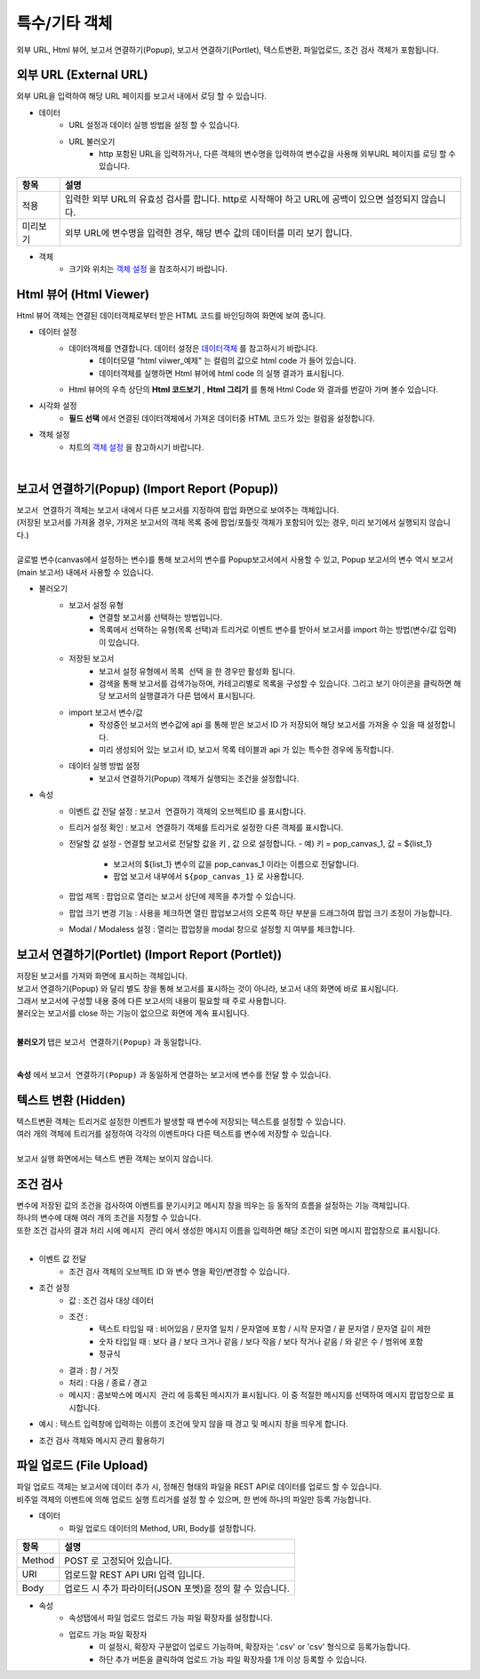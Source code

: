 =========================================================================
특수/기타 객체
=========================================================================

| 외부 URL, Html 뷰어, 보고서 연결하기(Popup), 보고서 연결하기(Portlet), 텍스트변환, 파일업로드, 조건 검사 객체가 포함됩니다.

.. image:: ./studio/image_3_1_x/etc_01.png
  :scale: 40%
  :alt: 특수기타 객체 메뉴 그림 etc_01




-------------------------------------------------------------------------------------------------------
외부 URL (External URL)
-------------------------------------------------------------------------------------------------------

| 외부 URL을 입력하여 해당 URL 페이지를 보고서 내에서 로딩 할 수 있습니다.

.. image:: ./studio/image_3_1_x/etc_02.png
  :alt: 외부 URL 데이터


- 데이터
    - URL 설정과 데이터 실행 방법을 설정 할 수 있습니다.
    - URL 불러오기
        - http 포함된 URL을 입력하거나, 다른 객체의 변수명을 입력하여 변수값을 사용해 외부URL 페이지를 로딩 할 수 있습니다.

.. csv-table::
    :header: "항목", "설명"

    "적용", "입력한 외부 URL의 유효성 검사를 합니다. http로 시작해야 하고 URL에 공백이 있으면 설정되지 않습니다."
    "미리보기", "외부 URL에 변수명을 입력한 경우, 해당 변수 값의 데이터를 미리 보기 합니다."


- 객체
    - 크기와 위치는 `객체 설정 <http://docs.iris.tools/manual/IRIS-Manual/IRIS-Studio/data_visualize.html#id18>`__ 을 참조하시기 바랍니다.




------------------------------------------------------------------------------------------------------------------
Html 뷰어 (Html Viewer)
------------------------------------------------------------------------------------------------------------------

| Html 뷰어 객체는 연결된 데이터객체로부터 받은 HTML 코드를 바인딩하여 화면에 보여 줍니다.


.. image:: ./studio/image_3_1_x/etc_03.png
  :alt: Html뷰어



- 데이터 설정
    - 데이터객체를 연결합니다. 데이터 설정은  `데이터객체 <http://docs.iris.tools/manual/IRIS-Manual/IRIS-Studio/data.html#id1>`__ 를 참고하시기 바랍니다.
        - 데이터모델 "html viiwer_예제" 는 컬럼의 값으로 html code 가 들어 있습니다.  
        - 데이터객체를 실행하면 Html 뷰어에 html code 의 실행 결과가 표시됩니다.
    - Html 뷰어의 우측 상단의 **Html 코드보기** , **Html 그리기** 를 통해 Html Code 와 결과를 번갈아 가며 볼수 있습니다.


- 시각화 설정
    - **필드 선택** 에서 연결된 데이터객체에서 가져온 데이터중 HTML 코드가 있는 컬럼을 설정합니다.


- 객체 설정
    - 챠트의 `객체 설정 <http://docs.iris.tools/manual/IRIS-Manual/IRIS-Studio/data_visualize.html#id18>`__ 을 참고하시기 바랍니다.


|

------------------------------------------------------------------------------------------------------------------------------------------
보고서 연결하기(Popup) (Import Report (Popup))
------------------------------------------------------------------------------------------------------------------------------------------


| ``보고서 연결하기`` 객체는 보고서 내에서 다른 보고서를 지정하여 팝업 화면으로 보여주는 객체입니다.
| (저장된 보고서를 가져올 경우, 가져온 보고서의 객체 목록 중에 팝업/포틀릿 객체가 포함되어 있는 경우, 미리 보기에서 실행되지 않습니다.)
|
| 글로벌 변수(canvas에서 설정하는 변수)를 통해 보고서의 변수를 Popup보고서에서 사용할 수 있고, Popup 보고서의 변수 역시 보고서(main 보고서) 내에서 사용할 수 있습니다.


.. image:: ./studio/image_3_1_x/etc_04.png
  :alt: popup 보고서


- 불러오기
    - 보고서 설정 유형
        - 연결할 보고서를 선택하는 방법입니다.
        - 목록에서 선택하는 유형(목록 선택)과 트리거로 이벤트 변수를 받아서 보고서를 import 하는 방법(변수/값 입력)이 있습니다.
    - 저장된 보고서
        - 보고서 설정 유형에서 ``목록 선택`` 을 한 경우만 활성화 됩니다.
        - 검색을 통해 보고서를 검색가능하며, 카테고리별로 목록을 구성할 수 있습니다. 그리고 보기 아이콘을 클릭하면 해당 보고서의 실행결과가 다른 탭에서 표시됩니다.
    - import 보고서 변수/값
        - 작성중인 보고서의 변수값에 api 를 통해 받은 보고서 ID 가 저장되어 해당 보고서를 가져올 수 있을 때 설정합니다. 
        - 미리 생성되어 있는 보고서 ID, 보고서 목록 테이블과 api 가 있는 특수한 경우에 동작합니다.
    - 데이터 실행 방법 설정
        - 보고서 연결하기(Popup) 객체가 실행되는 조건을 설정합니다.
    

- 속성
    - 이벤트 값 전달 설정  : ``보고서 연결하기`` 객체의 오브젝트ID 를 표시합니다.
    - 트리거 설정 확인 : ``보고서 연결하기`` 객체를 트리거로 설정한 다른 객체를 표시합니다.
    - 전달할 값 설정
      - 연결할 보고서로 전달할 값을 ``키`` , ``값``  으로 설정합니다.
      - 예) 키 = pop_canvas_1,  값 = ${list_1}  
        - 보고서의 ${list_1} 변수의 값을 pop_canvas_1 이라는 이름으로 전달합니다.
        - 팝업 보고서 내부에서 ``${pop_canvas_1}``  로 사용합니다.
    - 팝업 제목 : 팝업으로 열리는 보고서 상단에 제목을 추가할 수 있습니다.
    - 팝업 크기 변경 기능 : 사용을 체크하면 열린 팝업보고서의 오른쪽 하단 부분을 드래그하여 팝업 크기 조정이 가능합니다.
    - Modal / Modaless 설정 : 열리는 팝업창을 modal 창으로 설정할 지 여부를 체크합니다.


.. image:: ./studio/image_3_1_x/etc_05.png
  :alt: popup 보고서 5



-----------------------------------------------------------------------------------------------------------------------------------------------------------------------------
보고서 연결하기(Portlet)  (Import Report (Portlet))
-----------------------------------------------------------------------------------------------------------------------------------------------------------------------------


| 저장된 보고서를 가져와 화면에 표시하는 객체입니다.
| 보고서 연결하기(Popup) 와 달리 별도 창을 통해 보고서를 표시하는 것이 아니라, 보고서 내의 화면에 바로 표시됩니다. 
| 그래서 보고서에 구성할 내용 중에 다른 보고서의 내용이 필요할 때 주로 사용합니다.
| 불러오는 보고서를 close 하는 기능이 없으므로 화면에 계속 표시됩니다.
|

**불러오기** 탭은 ``보고서 연결하기(Popup)`` 과 동일합니다.

|

**속성** 에서 ``보고서 연결하기(Popup)`` 과  동일하게 연결하는 보고서에 변수를 전달 할 수 있습니다.




-----------------------------------------------------------------------------------------------------------------------------------------------------------------------------
텍스트 변환 (Hidden)
-----------------------------------------------------------------------------------------------------------------------------------------------------------------------------

| 텍스트변환 객체는 트리거로 설정한 이벤트가 발생할 때 변수에 저장되는 텍스트를 설정할 수 있습니다.
| 여러 개의 객체에 트리거를 설정하여 각각의 이벤트마다 다른 텍스트를 변수에 저장할 수 있습니다.
|
| 보고서 실행 화면에서는 텍스트 변환 객체는 보이지 않습니다.

.. image:: ./studio/image_3_1_x/etc_06.png
  :alt: hidden



-----------------------------------------------------------------------------------------------------------------------------------------------------------------------------
조건 검사
-----------------------------------------------------------------------------------------------------------------------------------------------------------------------------

.. image:: ./studio/image_3_1_x/etc_08.png
  :scale: 30%
  :alt: condition


| 변수에 저장된 값의 조건을 검사하여 이벤트를 분기시키고 메시지 창을 띄우는 등 동작의 흐름을 설정하는 기능 객체입니다.
| 하나의 변수에 대해 여러 개의 조건을 지정할 수 있습니다.  
| 또한 조건 검사의 결과 처리 시에 ``메시지 관리`` 에서 생성한 메시지 이름을 입력하면 해당 조건이 되면 메시지 팝업창으로 표시됩니다.
|
- 이벤트 값 전달 
    - 조건 검사 객체의 오브젝트 ID 와 변수 명을 확인/변경할 수 있습니다.
 
- 조건 설정
    - 값 : 조건 검사 대상 데이터 
    - 조건 : 
        - 텍스트 타입일 때 : 비어있음 / 문자열 일치 / 문자열에 포함 / 시작 문자열 / 끝 문자열 / 문자열 길이 제한
        - 숫자 타입일 때 : 보다 큼 / 보다 크거나 같음 / 보다 작음 / 보다 작거나 같음 / 와 같은 수 / 범위에 포함
        - 정규식
    - 결과 : 참 / 거짓
    - 처리 : 다음 / 종료 / 경고
    - 메시지 : 콤보박스에 ``메시지 관리`` 에 등록된 메시지가 표시됩니다. 이 중 적절한 메시지를 선택하여 메시지 팝업창으로 표시합니다.

 
- 예시 : 텍스트 입력창에 입력하는 이름이 조건에 맞지 않을 때 경고 및 메시지 창을 띄우게 합니다.
 
.. image:: ./studio/image_3_1_x/etc_09.png
  :alt: condition 2



- 조건 검사 객체와 메시지 관리 활용하기 

.. image:: ./studio/image_3_1_x/etc_10.png
  :alt: condition 3
  

-----------------------------------------------------------------------------------------------------------------------------------------------------------------------------
파일 업로드 (File Upload)
-----------------------------------------------------------------------------------------------------------------------------------------------------------------------------


| 파일 업로드 객체는 보고서에 데이터 추가 시, 정해진 형태의 파일을 REST API로 데이터를 업로드 할 수 있습니다.
| 비주얼 객체의 이벤트에 의해 업로드 실행 트리거를 설정 할 수 있으며, 한 번에 하나의 파일만 등록 가능합니다.

.. image:: ./studio/image_3_1_x/etc_07.png
  :alt: file upload


- 데이터
    - 파일 업로드 데이터의 Method, URI, Body를 설정합니다.

.. csv-table::
    :header: "항목", "설명"

    "Method", "POST 로 고정되어 있습니다."
    "URI", "업로드할 REST API URI 입력 입니다."
    "Body", "업로드 시 추가 파라미터(JSON 포멧)을 정의 할 수 있습니다."



- 속성
    - 속성탭에서 파일 업로드 업로드 가능 파일 확장자를 설정합니다.
    - 업로드 가능 파일 확장자
        - 미 설정시, 확장자 구분없이 업로드 가능하며, 확장자는 '.csv' or 'csv' 형식으로 등록가능합니다.
        - 하단 추가 버튼을 클릭하여 업로드 가능 파일 확장자를 1개 이상 등록할 수 있습니다.

